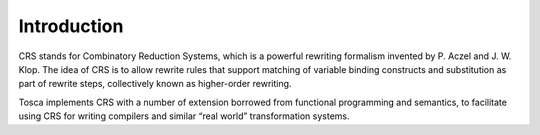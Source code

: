Introduction************CRS stands for Combinatory Reduction Systems, which is a powerful rewriting formalism invented by P. Aczel and J. W. Klop.The idea of CRS is to allow rewrite rules that support matching of variable binding constructs and substitution aspart of rewrite steps, collectively known as higher-order rewriting.Tosca implements CRS with a number of extension borrowed from functional programming and semantics,to facilitate using CRS for writing compilers and similar “real world” transformation systems.